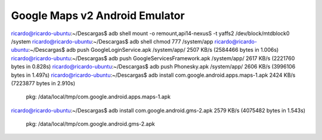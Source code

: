 Google Maps v2 Android Emulator
================================

ricardo@ricardo-ubuntu:~/Descargas$ adb shell mount -o remount,api14-nexusS -t yaffs2 /dev/block/mtdblock0 /system
ricardo@ricardo-ubuntu:~/Descargas$ adb shell chmod 777 /system/app
ricardo@ricardo-ubuntu:~/Descargas$ adb push GoogleLoginService.apk /system/app/
2507 KB/s (2584466 bytes in 1.006s)
ricardo@ricardo-ubuntu:~/Descargas$ adb push GoogleServicesFramework.apk /system/app/
2617 KB/s (2221760 bytes in 0.828s)
ricardo@ricardo-ubuntu:~/Descargas$ adb push Phonesky.apk /system/app/
2606 KB/s (3996106 bytes in 1.497s)
ricardo@ricardo-ubuntu:~/Descargas$ adb install com.google.android.apps.maps-1.apk
2424 KB/s (7223877 bytes in 2.910s)
	pkg: /data/local/tmp/com.google.android.apps.maps-1.apk
ricardo@ricardo-ubuntu:~/Descargas$ adb install com.google.android.gms-2.apk
2579 KB/s (4075482 bytes in 1.543s)
	pkg: /data/local/tmp/com.google.android.gms-2.apk

